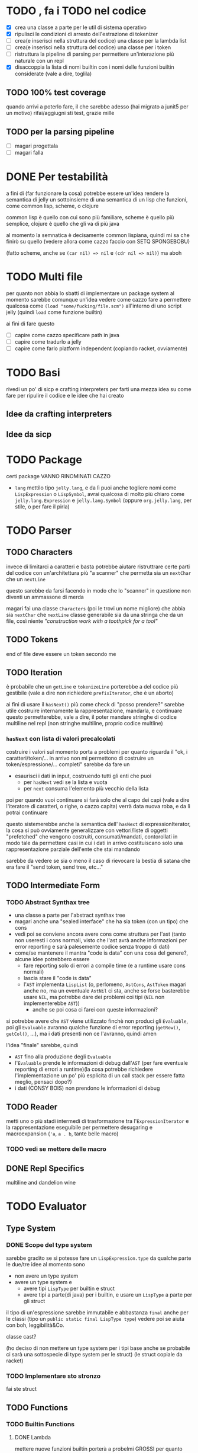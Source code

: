 * TODO , fa i TODO nel codice
 - [X] crea una classe a parte per le util di sistema operativo
 - [X] ripulisci le condizioni di arresto dell'estrazione di tokenizer
 - [ ] crea(e inserisci nella struttura del codice) una classe per la lambda list
 - [ ] crea(e inserisci nella struttura del codice) una classe per i token
 - [ ] ristruttura la pipeline di parsing per permettere un'interazione più naturale con un repl
 - [X] disaccoppia la lista di nomi builtin con i nomi delle funzioni builtin considerate (vale a dire, toglila)

** TODO 100% test coverage
quando arrivi a poterlo fare, il che sarebbe adesso (hai migrato a junit5 per un motivo) rifai/aggiugni sti test, grazie mille

** TODO per la parsing pipeline
 - [ ] magari progettala
 - [ ] magari falla

* DONE Per testabilità
a fini di (far funzionare la cosa) potrebbe essere un'idea rendere la semantica di jelly un sottoinsieme di una semantica di un lisp che funzioni, come common lisp, scheme, o clojure

common lisp è quello con cui sono più familiare, scheme è quello più semplice, clojure è quello che gli va di più java

al momento la semnatica è decisamente common lispiana, quindi mi sa che finirò su quello (vedere allora come cazzo faccio con SETQ SPONGEBOBU)

(fatto scheme, anche se ~(car nil) => nil~ e ~(cdr nil => nil)~) ma aboh

* TODO Multi file
per quanto non abbia lo sbatti di implementare un package system al momento sarebbe comunque un'idea vedere come cazzo fare a permettere qualcosa come
~(load "some/fucking/file.scm")~ all'interno di uno script jelly (quindi ~load~ come funzione builtin)

ai fini di fare questo
 - [ ] capire come cazzo specificare path in java
 - [ ] capire come tradurlo a jelly
 - [ ] capire come farlo platform independent (copiando racket, ovviamente)

* TODO Basi
rivedi un po' di sicp e crafting interpreters per farti una mezza idea su come fare per ripulire il codice e le idee che hai creato

** Idee da crafting interpreters
** Idee da sicp

* TODO Package
certi package VANNO RINOMINATI CAZZO
 - ~lang~ mettilo tipo ~jelly.lang~, e da lì puoi anche togliere nomi come ~LispExpression~ o ~LispSymbol~, avrai qualcosa di molto più chiaro come ~jelly.lang.Expression~ e ~jelly.lang.Symbol~
   (oppure ~org.jelly.lang~, per stile, o per fare il pirla)
   
* TODO Parser
** TODO Characters
invece di limitarci a caratteri e basta potrebbe aiutare ristruttrare certe parti del codice con un'architettura più "a scanner" che permetta sia un ~nextChar~ che un ~nextLine~

questo sarebbe da farsi facendo in modo che lo "scanner" in questione non diventi un ammassone di merda

magari fai una classe ~Characters~ (poi le trovi un nome migliore) che abbia sia ~nextChar~ che ~nextLine~
classe generabile sia da una stringa che da un file, così niente /"construction work with a toothpick for a tool"/

** TODO Tokens
end of file deve essere un token secondo me

** TODO Iteration
è probabile che un ~getLine~ e ~tokenizeLine~ porterebbe a del codice più gestibile (vale a dire non richiedere ~prefixIterator~, che è un aborto)

ai fini di usare il ~hasNext()~ più come check di "posso prendere?" sarebbe utile costruire internamente la rappresentazione, mandarla, e continuare
questo permetterebbe, vale a dire, il poter mandare stringhe di codice multiline nel repl (non stringhe multiline, proprio codice multline)

*** ~hasNext~ con lista di valori precalcolati
costruire i valori sul momento porta a problemi per quanto riguarda il "ok, i caratteri/token/... in arrivo non mi permettono di costruire un token/espressione/... completi"
sarebbe da fare un
 - esaurisci i dati in input, costruendo tutti gli enti che puoi
   - per ~hasNext~ vedi se la lista e vuota
   - per ~next~ consuma l'elemento più vecchio della lista

poi per quando vuoi continuare si farà solo che al capo dei capi (vale a dire l'iteratore di caratteri, o righe, o cazzo capita) verrà data nuova roba, e da lì potrai continuare

questo sistemerebbe anche la semantica dell' ~hasNext~ di expressionIterator, la cosa si può ovviamente generalizzare con vettori/liste di oggetti "prefetched" che vengono costruiti, consumati/mandati, contorollati in modo tale da permettere casi in cui i dati in arrivo costituiscano solo una rappresentazione parziale dell'ente che stai mandando

sarebbe da vedere se sia o meno il caso di rievocare la bestia di satana che era fare il "send token, send tree, etc..."

** TODO Intermediate Form
*** TODO Abstract Synthax tree
 - una classe a parte per l'abstract synthax tree
 - magari anche una "sealed interface" che ha sia token (con un tipo) che cons
 - vedi poi se conviene ancora avere cons come struttura per l'ast
   (tanto non useresti i cons normali, visto che l'ast avrà anche informazioni per error reporting e sarà palesemente codice senza troppo di dati)
 - come/se mantenere il mantra "code is data" con una cosa del genere?, alcune idee potrebbero essere
   - fare reporting solo di errori a compile time (e a runtime usare cons normali)
   - lascia stare il "code is data"
   - l'~AST~  implementa ~LispList~ (o, perlomeno, ~AstCons~, ~AstToken~ magari anche no, ma un eventuale ~AstNil~ ci sta, anche se forse basterebbe usare ~NIL~, ma potrebbe dare dei problemi coi tipi (~NIL~ non implementerebbe ~AST~))
     - anche se poi cosa ci farei con queste informazioni?

si potrebbe avere che ~AST~ viene utilizzato finchè non produci gli ~Evaluable~, poi gli ~Evaluable~ avranno qualche funzione di error reporting (~getRow()~, ~getCol()~, ...), ma i dati presenti non ce l'avranno, quindi amen

l'idea "finale" sarebbe, quindi
 - ~AST~ fino alla produzione degli ~Evaluable~
 - l'~Evaluable~ prende le informazioni di debug dall'~AST~ (per fare eventuale reporting di errori a runtime)(la cosa potrebbe richiedere l'implementazione un po' più esplicita di un call stack per essere fatta meglio, pensaci dopo?)
 - i dati (CONSY BOIS) non prendono le informazioni di debug

** TODO Reader
metti uno o più stadi intermedi di trasformazione tra l'~ExpressionIterator~ e la rappresentazione eseguibile per permettere desugaring e macroexpansion
(~'a~, ~a . b~, tante belle macro)

*** TODO vedi se mettere delle macro

** DONE Repl Specifics
multiline and dandelion wine

* TODO Evaluator
** Type System
*** DONE Scope del type system
sarebbe gradito se si potesse fare un ~LispExpression.type~ da qualche parte
le due/tre idee al momento sono
 - non avere un type system
 - avere un type system e
   - avere tipi ~LispType~ per builtin e struct
   - avere tipi a parte(di java) per i builtin, e usare un ~LispType~ a parte per gli struct

il tipo di un'espressione sarebbe immutabile e abbastanza ~final~ anche per le classi (tipo un ~public static final LispType type~)
vedere poi se aiuta con boh, leggibilità&Co.

classe cast?

(ho deciso di non mettere un type system per i tipi base anche se probabile ci sarà una sottospecie di type system per le struct)
(le struct copiale da racket)

*** TODO Implementare sto stronzo
fai ste struct

** TODO Functions
*** TODO Builtin Functions
**** DONE Lambda
mettere nuove funzioni builtin porterà a probelmi GROSSI per quanto riguarda la pulizia, più di altro, della loro chiamata
al momento è un simile switchone orrendo sul nome che yanderedev si bagna a letto

*** TODO Lambda list
 - creare una qualche classe ~LambdaList~ che permetta di avere parametri keyword/optional/rest?
 - modi per chiamare questa
   - ~*args~ e ~**kwargs~ stile python
   - tutti i parametri sono "kwarg"?
   - mettere ~&optional~ e ~&rest~ insieme potrebbe portare a problemi, magari mettere solo ~&key~ e ~&rest~? (che equivalrebbe ad ~*args~ e ~**kwargs~)

se vuoi crearla da codice java, rendere facile (fattibile in giornata) la costruzione della lambda list da java.

come fare i binding dalla lambda list?

*** TODO Call stack
utilizzabile per error a runtime, sarebbe un ~java.util.Stack<Procedure>~
il call stack sarebbe parte del ~eval.runtime.Runtime~, per quanto questo porterebbe a dover vedre come accoppiare la function call al runtime
come cosa sarebbe fattibile se il ~Runtime~ fosse un singleton, ma al momento voglio lasciare la possibilità di più lisp machine (ergo ~Runtime~) attivi contemporaneamente

quindi

**** TODO Vedi come "accoppiare" la procedure call e il runtime
si potrebbe
 - fare ~Evaluable.eval(Runtime r)~, il che renderebbe la presenza di un ~Runtime~ costante e obbligatoria tipo 40 righe di ~GL_INIT~
   se devo fare una cosa del genere probabilmente tiro frameworkate ovunque.
   - [ ] vedere se voglio accoppiare così tanto il runtime al lisp embedded o se voglio tenere il runtime come "handler" di un environment
     - anche se a dirla tutta dovrei dichiarare un environment comunque per fare sta roba, quindi sostituirei solo il ~new Environment()~ con ~new Runtime()~
     - e l'environment è comuque fatto per essere utilizzato da un runtime spesso e volentieri
   - [ ] vedere se la cosa è ancora "elegante" ergo
     - non crea accoppiamenti del cazzo
     - non crea implicitamente semnatiche del cazzo

(però avrebbe parecchio senso, sarebbe un refactoring[fn::non per la definizione di fowler ma vaffanculo] della madonna, ma tanto ne ho già fatti altri

altrimenti potrei tenere ~Evaluable.eval(env)~ e fare un ~Runtime.eval(expression)~ che si comporterebbe come un visitor
(ho sta mezza impressoine che farebbe cagare al cazzo, chiedi a esperti (Dom))

vedere poi come/se tenere la separazoine dal java sottile sottile come la vorresti preservando comunque questo aspetto di "runtime"
(e nel farlo magari riporogetta un minimo che cazzo di interfaccia presentare all'eventuale utente che vuole utilizzare jelly come linguaggio embedded senza rompersi troppo i coglioni)


**** TODO Da li non so se implementare le eccezioni
evitiamo che stai già proiettando anche troppo che non ha manco fatto un ast o una struct

*** TODO Error Seporting
 - mettere informazioni di debug nel synthax tree e forse anche nei token
 - (tanto probabile il synthax tree lo faccio con un composite e le leaf sono token)

* TODO Frontend
serve un package di frontend per riadattare la struttura interna di jelly all'esterno
importare un ~org.jelly.lang.eval.runtime.Runtime~ sembra un pochino uno stupro di astrazione

e poi mi sa che il nome ~Runtime~ da un po' un'idea sbagliata su cosa dovrebbe essere
magari rinominarlo a qualcosa tipo ~Client~, o qualcos'altro che faccia intuire il suo utilizzo come
 - "guarda bro voglio valutare una stiringa"
 - "guarda bor voglio valutare un file"

façade?   
il package eval è comunque roba parecchio interna, la responsabilità di "bro voglio valutare una stringa" sarebbe meglio spostarla in un package di frontend
tipo un ~org.jelly.api.Client~ ?

vedere dove mettere la responsabilità di creazione dell'environment iniziale
 - non nell'environment, quello ha lo scopo di "hash map a livelli per lexical binding"
 - non nel ~Client~ che quello deve solo fare il frontend
 - nel ~Runtime~ mi sembra un po' tirata
 - ?

* Environment
 - [X] fai funzionare ~mapcar~
   - [X] capire come mai non funziona ~mapcar~
